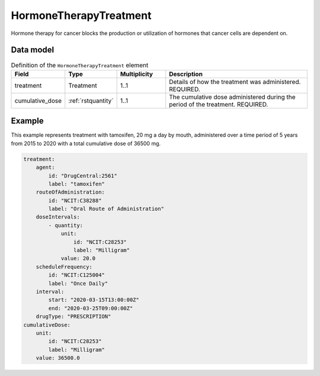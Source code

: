 .. _rsthormonetherapytreatment:

#######################
HormoneTherapyTreatment
#######################

Hormone therapy for cancer blocks the production or utilization of hormones that cancer cells are dependent on.



Data model
##########


.. list-table:: Definition  of the ``HormoneTherapyTreatment`` element
   :widths: 25 25 25 75
   :header-rows: 1

   * - Field
     - Type
     - Multiplicity
     - Description
   * - treatment
     - Treatment
     - 1..1
     - Details of how the treatment was administered. REQUIRED.
   * - cumulative_dose
     - :ref:`rstquantity`
     - 1..1
     - The cumulative dose administered during the period of the treatment. REQUIRED.



Example
#######

This example represents treatment with tamoxifen, 20 mg a day by mouth, administered over a time period of
5 years from 2015 to 2020 with a total cumulative dose of 36500 mg.

.. code-block:: yaml

    treatment:
        agent:
            id: "DrugCentral:2561"
            label: "tamoxifen"
        routeOfAdministration:
            id: "NCIT:C38288"
            label: "Oral Route of Administration"
        doseIntervals:
            - quantity:
                unit:
                    id: "NCIT:C28253"
                    label: "Milligram"
                value: 20.0
        scheduleFrequency:
            id: "NCIT:C125004"
            label: "Once Daily"
        interval:
            start: "2020-03-15T13:00:00Z"
            end: "2020-03-25T09:00:00Z"
        drugType: "PRESCRIPTION"
    cumulativeDose:
        unit:
            id: "NCIT:C28253"
            label: "Milligram"
        value: 36500.0





